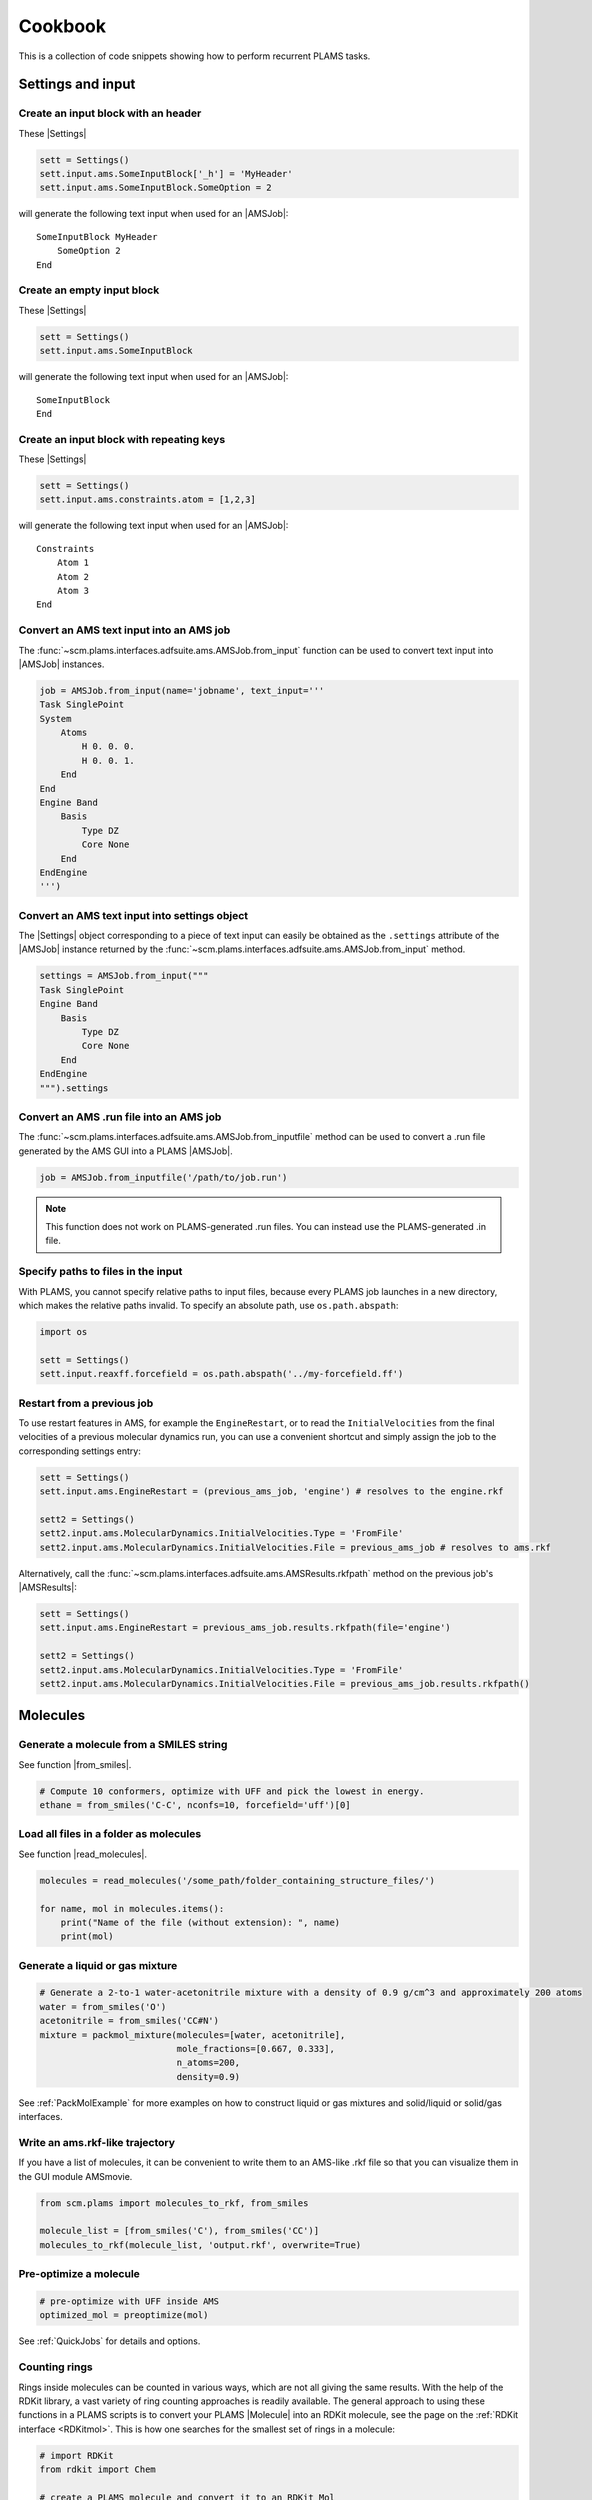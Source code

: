 Cookbook
========

This is a collection of code snippets showing how to perform recurrent PLAMS tasks.


Settings and input
******************


Create an input block with an header
------------------------------------

These |Settings|

.. code-block:: python

    sett = Settings()
    sett.input.ams.SomeInputBlock['_h'] = 'MyHeader'
    sett.input.ams.SomeInputBlock.SomeOption = 2

will generate the following text input when used for an |AMSJob|:

::

    SomeInputBlock MyHeader
        SomeOption 2
    End


Create an empty input block
---------------------------

These |Settings|

.. code-block:: python

    sett = Settings()
    sett.input.ams.SomeInputBlock

will generate the following text input when used for an |AMSJob|:

::

    SomeInputBlock
    End


Create an input block with repeating keys
-----------------------------------------
These |Settings|

.. code-block:: python

    sett = Settings()
    sett.input.ams.constraints.atom = [1,2,3]

will generate the following text input when used for an |AMSJob|:

::

    Constraints
        Atom 1
        Atom 2
        Atom 3
    End


Convert an AMS text input into an AMS job
-----------------------------------------

The :func:`~scm.plams.interfaces.adfsuite.ams.AMSJob.from_input` function can be used to convert text input into |AMSJob| instances.

.. code-block:: python

    job = AMSJob.from_input(name='jobname', text_input='''
    Task SinglePoint
    System
        Atoms
            H 0. 0. 0.
            H 0. 0. 1.
        End
    End
    Engine Band
        Basis
            Type DZ
            Core None
        End
    EndEngine
    ''')

Convert an AMS text input into settings object
----------------------------------------------

The |Settings| object corresponding to a piece of text input can easily be obtained as the ``.settings`` attribute of the |AMSJob| instance returned by the :func:`~scm.plams.interfaces.adfsuite.ams.AMSJob.from_input` method.

.. code-block:: python

    settings = AMSJob.from_input("""
    Task SinglePoint
    Engine Band
        Basis
            Type DZ
            Core None
        End
    EndEngine
    """).settings

Convert an AMS .run file into an AMS job
----------------------------------------

The :func:`~scm.plams.interfaces.adfsuite.ams.AMSJob.from_inputfile` method can be used to convert a .run file generated by the AMS GUI into a PLAMS |AMSJob|.

.. code-block:: python

    job = AMSJob.from_inputfile('/path/to/job.run')

.. note::

    This function does not work on PLAMS-generated .run files. You can instead use the PLAMS-generated .in file.


Specify paths to files in the input
---------------------------------------

With PLAMS, you cannot specify relative paths to input files, because every PLAMS job launches in a new directory, which makes the relative paths invalid. To specify an absolute path, use ``os.path.abspath``:

.. code-block:: python

    import os

    sett = Settings()
    sett.input.reaxff.forcefield = os.path.abspath('../my-forcefield.ff')


Restart from a previous job
-----------------------------------

To use restart features in AMS, for example the ``EngineRestart``, or to read the ``InitialVelocities`` from the final velocities of a previous molecular dynamics run, you can use a convenient shortcut and simply assign the job to the corresponding settings entry:

.. code-block:: python

    sett = Settings()
    sett.input.ams.EngineRestart = (previous_ams_job, 'engine') # resolves to the engine.rkf

    sett2 = Settings()
    sett2.input.ams.MolecularDynamics.InitialVelocities.Type = 'FromFile'
    sett2.input.ams.MolecularDynamics.InitialVelocities.File = previous_ams_job # resolves to ams.rkf

Alternatively, call the :func:`~scm.plams.interfaces.adfsuite.ams.AMSResults.rkfpath` method on the previous job's |AMSResults|:

.. code-block:: python

    sett = Settings()
    sett.input.ams.EngineRestart = previous_ams_job.results.rkfpath(file='engine')

    sett2 = Settings()
    sett2.input.ams.MolecularDynamics.InitialVelocities.Type = 'FromFile'
    sett2.input.ams.MolecularDynamics.InitialVelocities.File = previous_ams_job.results.rkfpath()

Molecules
*********

Generate a molecule from a SMILES string
----------------------------------------

See function |from_smiles|.

.. code-block:: python

    # Compute 10 conformers, optimize with UFF and pick the lowest in energy.
    ethane = from_smiles('C-C', nconfs=10, forcefield='uff')[0]


Load all files in a folder as molecules
---------------------------------------

See function |read_molecules|.

.. code-block:: python

    molecules = read_molecules('/some_path/folder_containing_structure_files/')

    for name, mol in molecules.items():
        print("Name of the file (without extension): ", name)
        print(mol)

Generate a liquid or gas mixture
-----------------------------------------


.. code-block:: python

    # Generate a 2-to-1 water-acetonitrile mixture with a density of 0.9 g/cm^3 and approximately 200 atoms
    water = from_smiles('O')
    acetonitrile = from_smiles('CC#N')
    mixture = packmol_mixture(molecules=[water, acetonitrile], 
                              mole_fractions=[0.667, 0.333], 
                              n_atoms=200, 
                              density=0.9)

See :ref:`PackMolExample` for more examples on how to construct liquid or gas mixtures and solid/liquid or solid/gas interfaces.

Write an ams.rkf-like trajectory
---------------------------------

If you have a list of molecules, it can be convenient to write them to an
AMS-like .rkf file so that you can visualize them in the GUI module AMSmovie.

.. code-block:: python

    from scm.plams import molecules_to_rkf, from_smiles

    molecule_list = [from_smiles('C'), from_smiles('CC')]
    molecules_to_rkf(molecule_list, 'output.rkf', overwrite=True)

Pre-optimize a molecule
------------------------------------

.. code-block:: python
    
    # pre-optimize with UFF inside AMS 
    optimized_mol = preoptimize(mol)

See :ref:`QuickJobs` for details and options.

Counting rings
--------------
Rings inside molecules can be counted in various ways, which are not all giving the same results.
With the help of the RDKit library, a vast variety of ring counting approaches is readily available.
The general approach to using these functions in a PLAMS scripts is to convert your PLAMS |Molecule| into an RDKit molecule, see the page on the :ref:`RDKit interface <RDKitmol>`.
This is how one searches for the smallest set of rings in a molecule:

.. code-block:: python

   # import RDKit
   from rdkit import Chem

   # create a PLAMS molecule and convert it to an RDKit Mol
   dicyclopentadiene = from_smiles('C1C=CC2C1C3CC2C=C3')
   rdmol = to_rdmol(dicyclopentadiene)

   # Calculate smalles set of rings
   for atoms in Chem.GetSymmSSSR(rdmol):
        print ([atom_id for atom_id in atoms], len(atoms))

For more information see also the `RDKit manual <https://www.rdkit.org/docs/GettingStartedInPython.html#ring-information>`__.

Extracting Results
******************

You can use the following snippets to retrieve results after running the required calculations:

Directly from Functions
-----------------------

Results can be either red from previous calculations (see :ref:`accessing_old_jobs`) or from an |AMSResults| instance of a computation just executed within the same workflow.
In either case an |AMSResults| object should be present at runtime::

   myAMSJob.run()
   myAMSResults = myAMSJob.results if myAMSJob.ok() else None

.. warning::
   Access to any results data should only occur under the condition that `AMSJob.ok()` indicate a successful termination of the computation.

Examples: Total Energy and Final Structure
++++++++++++++++++++++++++++++++++++++++++
Multiple functions of the |AMSResults| API allow for simple access of the most common results.

::

   myAMSEnergy = myAMSResults.get_energy(unit='au')

   myAMSStructure = myAMSResults.get_main_molecule()

AMSResults API Functions
++++++++++++++++++++++++
The following members of an |AMSResults| instance can be used as shown in the above examples to read results:

.. list-table::
   :widths: 25 25 50 100
   :header-rows: 1

   * - Property
     - Function
     - Return Type
     - Details
   * - Structure
     - `get_molecule(section)`
     - |Molecule|
     - Structure from `section`
   * -
     - `get_input_molecule()`
     - |Molecule|
     - Input structure
   * -
     - `get_main_molecule()`
     - |Molecule|
     - Final structure from any AMS task
   * -
     - `get_history_molecule(step)`
     - |Molecule|
     - Structure from history section at step # `step`
   * - Energy
     - `get_energy()`
     - `Float`
     - Final energy
   * - Gradients
     - `get_gradients()`
     - `Array` (numpy)
     - Gradients from engine calculation
   * - Stress tensor
     - `get_stresstensor()`
     - `Array` (numpy)
     - Stress tensor from periodic engine calculation
   * - Hessian
     - `get_hessian()`
     - `Array` (numpy)
     - Hessian from frequency calculation (AMS/engine)
   * - Elastic tensor
     - `get_elastictensor()`
     - `Array` (numpy)
     - Elastic tensor from periodic calculation
   * - Frequencies
     - `get_frequencies()`
     - `Array` (numpy)
     - Vibrational frequencies
   * - Atomic Charges
     - `get_charges()`
     - `Array` (numpy)
     - Atomic partial charges
   * - Dipole vector
     - `get_dipolemoment()`
     - `Array` (numpy)
     - Electric dipole moment
   * - Nuclear gradients of dipole vector
     - `get_dipolegradients()`
     - `Array` (numpy)
     - Nuclear Gradients of Electric dipole moment

From the RKF Interface
----------------------
Other properties not listed in the table above should be retrieved using the :func:`~scm.plams.interfaces.adfsuite.ams.AMSResults.readrkf` function::

   myProperty = myAMSResults.readrkf(section, variable)

It is the responsibility of the user to provide the correct names for `section` and `variable` under which the required result is stored in the rkf file.

Finding Section/Variable Pairs
------------------------------
Looking up the names of the needed sections and variable within rkf files is typically needed for more intricate properties when writing a new PLAMS workflow.
There are two main approaches to search for this information.

From Python Directories
+++++++++++++++++++++++
The |AMSResults| member function :func:`~scm.plams.interfaces.adfsuite.ams.AMSResults.get_rkf_skeleton` returns a dictionary containing the available sections as keys and the containing variable names as values

KFBrowser
+++++++++
`KFBrowser <../../GUI/KFbrowser.html>`__ is a GUI module used to inspect rkf files.

.. rst-class:: steps

   \
     | **1.** Open KFBrowser in the GUI via **SCM → KFBrowser**
     | **2.** By default KFBrowser opens the `ams.rkf` file. Where neccessary, switch to **File → open → <engine>.rkf**
     | **3.** Press **ctrl + e** or select **File → Expert Mode** to display the stored file contents
     | **4.** Find the entry of interest. While this is a sometimes not trivial step, most often the required variable is found in either the ``Properties`` or ``AMSResults`` sections.
     | **5.** Once found, the names for `section` and `variable` listed in the rkf file directly corresponds to the `section`/`variable` pair to be used in the `readrkf` function as shown above.

.. note::
   When reading results from a different rkf file than `ams.rkf` the filename has to be specified as::

     myEngineProperty = myAMSResults.readrkf(section, variable, file=<engine>)

   whereas `<engine>` corresponds to the file `<engine>.rkf` present in the calculation directory.

From molecular dynamics trajectories
------------------------------------

General MD properties
+++++++++++++++++++++

The |KFHistory| class can be used to iterate through the History or MDHistory of a trajectory.
In this example the energy, temperature and pressure per frame are read and printed.

.. code-block:: python

    kf = KFReader(mdjob.results['ams.rkf'])
    hist = KFHistory(kf, "History")
    mdhist = KFHistory(kf, "MDHistory")

    frame = 0
    for E, T, p in zip(hist.iter("Energy"), mdhist.iter("Temperature"), mdhist.iter("Pressure")):
        frame += 1
        print("Frame: {} Energy: {} Temperature: {} Pressure: {}".format(frame, E, T, p))

Properties that can be iterated in this way are

.. csv-table:: General properties in section History
   :header: "Property", "Return type", "Unit"

   "Coords", "List of float","bohr"
   "nLatticeVectors", "Int", "n.a."
   "LatticeVectors", "List of float", "bohr"
   "Energy", "Float", "hartree"
   "Gradients", "List of float", "hartree/bohr"
   "StressTensor", "List of float", "atomic units"

.. note::

    For AMS MD simulations you must set ``MolecularDynamics.Trajectory.WriteGradients = "True"`` to store the gradients on the ams.rkf file.

.. csv-table:: General MD properties in section MDHistory
   :header: "Property", "Return type", "Unit"

   "Step", "Integer","n.a."
   "Time", "Float", "fs"
   "TotalEnergy", "Float", "Hartree"
   "PotentialEnergy", "Float", "Hartree"
   "KineticEnergy", "Float", "Hartree"
   "Temperature", "Float", "Kelvin"
   "ConservedEnergy", "Float", "Hartree"
   "Velocities", "List of float", "bohr/fs"
   "Charges", "List of float", "n.a."
   "PressureTensor", "List of float", "hartree/bohr3"
   "Pressure", "Float", "hartree/bohr3"
   "Density", "Float", "dalton/bohr3"
   "Number of molecules", "Float", "n.a."

To read a single property into a numpy array, you can run

.. code-block:: python

    import numpy as np

    # mdjob is a finished AMSJob
    coords = mdjob.results.get_history_property('Coords', history_section='History')
    coords = np.array(coords).reshape(len(coords), -1, 3) # in bohr
    print(coords.shape)

Set ``history_section='MDHistory'`` to read from the MDHistory section.

Molecules from trajectories
+++++++++++++++++++++++++++

The coordinates of an MD trajectory can efficiently be obtained by creating an |RKFTrajectoryFile|.
To create an instance of |RKFTrajectoryFile|, simply pass the according ams.rkf file to it. In this example, the atomic coordinates and lattice vectors are read via |RKFTrajectoryFile| while the PLAMS Molecule function :func:`~scm.plams.mol.molecule.Molecule.get_center_of_mass` to calculate the center of mass for every frame.

.. code-block:: python

    rkf = RKFTrajectoryFile(mdjob.results['ams.rkf'])
    mol = rkf.get_plamsmol()

    for i in range(rkf.get_length()):
        coords,cell = rkf.read_frame(i,molecule=mol)
        print(coords, cell, mol.get_center_of_mass())


It is also possible to iterate through the History section of trajectory file. This can be useful in cases were the numbers of atoms is changing per frame or the coordinates per single molecule are needed.
Here's an example where the molecule types present in that particular frame are read for every frame:

.. code-block:: python

    kf = KFReader(mdjob.results['ams.rkf'])
    mdhist = KFHistory(kf, "MDHistory")
    hist = KFHistory(kf, "History")

    # get number of distinct molecule types and all their formulas
    number_of_molecules = kf.read('Molecules','Num molecules')
    formulas = [ kf.read('Molecules',f'Molecule name {i+1}') for i in range(number_of_molecules) ]

    for mols, step in zip( hist.iter("Mols.Type"), mdhist.iter("Step")):
        line = f"{step:8d} "
        for i in sorted(set(mols)): line += f"{formulas[i-1]:s} "
        print(line)


.. _accessing_old_jobs:

Accessing Old Jobs
******************

The following illustrates how to load data from previously executed jobs.

Binding Native PLAMS Jobs
-------------------------

.. warning::
   The jobs should be loaded with a version of PLAMS that is consistent with the version originally used to run the jobs.


From an existing PLAMS working directory with the contents

::

   OLDDIR/
   ├── OLDJOB1/
   |   ├── ams.log
   |   ├── ams.rkf
   |   ├── OLDJOB1.dill
   |   ├── OLDJOB1.err
   |   ├── OLDJOB1.in
   |   ├── OLDJOB1.out
   |   ├── OLDJOB1.run
   |   ├── engine.rkf
   |   ├── output.xyz
   ├── input
   └── logfile

we can bind an instance of the |AMSJob| class by making use of the `.dill` file.
The |AMSJob| object in turn contains a results object, which gives access to the data previously calculated.
This can be achieved using the |load| function as illustrated in the following snippet::

   path       = "OLDDIR/OLDJOB1/OLDJOB1.dill"
   single_JOB = load(path)                                       # AMSJob instance
   if single_JOB.ok():
      energy     = single_JOB.results.get_energy()               # load the desired properties
      structure  = single_JOB.results.get_main_molecule()
      propertyX  = single_JOB.results.readrkf('AMSResults', 'DipoleMoment', file='engine')

More often than not, the working directory will include multiple individual subdirectories, each containing individual PLAMS job.

::

   OLDDIR/
   ├── OLDJOB1/
   |   ├── ams.log
   |   ├── ams.rkf
   |   ├── OLDJOB1.dill
   |   ├── OLDJOB1.err
   |   ├── OLDJOB1.in
   |   ├── OLDJOB1.out
   |   ├── OLDJOB1.run
   |   ├── engine.rkf
   |   ├── output.xyz
   ├── OLDJOB2/
   |   ├── ams.log
   |   ├── ams.rkf
   |   ├── OLDJOB2.dill
   |   ├── OLDJOB2.err
   |   ├── OLDJOB2.in
   |   ├── OLDJOB2.out
   |   ├── OLDJOB2.run
   |   ├── engine.rkf
   |   ├── output.xyz
   ├── OLDJOB3/
   |   ├── ams.log
   |   ├── ams.rkf
   |   ├── OLDJOB3.dill
   |   ├── OLDJOB3.err
   |   ├── OLDJOB3.in
   |   ├── OLDJOB3.out
   |   ├── OLDJOB3.run
   |   ├── engine.rkf
   |   ├── output.xyz
   ├── input
   └── logfile

These can be loaded using the |load_all| function and by providing only the path to the top-level directory::

   path       = "OLDDIR"
   all_JOBS   = load_all(path)

Note that |load_all| wraps the |load| function used above and therefore requires existing `.dill` files in each of the loaded subdirectories.
The |load_all| function yields a dictionary with the paths of the `.dill` files as keys and the corresponding job object as values::

   print(all_JOBS)

::

   {'/home/user/OLDDIR/OLDJOB1/OLDJOB1.dill': <scm.plams.interfaces.adfsuite.ams.AMSJob object at 0x7f0baad340b8>,
    '/home/user/OLDDIR/OLDJOB2/OLDJOB2.dill': <scm.plams.interfaces.adfsuite.ams.AMSJob object at 0x7f0baacf24a8>,
    '/home/user/OLDDIR/OLDJOB3/OLDJOB3.dill': <scm.plams.interfaces.adfsuite.ams.AMSJob object at 0x7f0baad06cf8>}

We can now access these |AMSJob| instances::

   for this_JOB in all_JOBS.values():
      if this_JOB.ok():
         energy     = this_JOB.results.get_energy()
         structure  = this_JOB.results.get_main_molecule()
         propertyX  = this_JOB.results.readrkf('AMSResults', 'DipoleMoment', file='engine')


Binding old RKF Files
---------------------
In cases where the `.dill` files are not available any more, it is still possible to load the contents of previously generated `.rkf` files into a PLAMS workflow::

   path       = "OLDDIR/OLDJOB1/"
   ext_JOB    = AMSJob.load_external(path)
   if ext_JOB.ok():
      energy     = ext_JOB.results.get_energy()
      structure  = ext_JOB.results.get_main_molecule()

If the `.rkf` file does originate from some other source than any of the direct AMS engines, also an instance of the more generic |SingleJob| class can be used::

   path       = "OLDDIR/OLDJOB1/ams.rkf"
   ext_JOB    = SingleJob.load_external(path)

The downside of this latter approach is that the accessibility to the data is very limited and has to be implemented mostly in terms of pattern-matching searches in the output files.

An alternative way is to make use of the `KFReader` class::

   path       = "OLDDIR/OLDJOB1/ams.rkf"
   rkf_reader = KFReader(path)
   n_steps    = rkf_reader.read("History", "nEntries")
   energy     = rkf_reader.read("History", "Energy({})".format(n_steps))
   structure  = rkf_reader.read("History", "Coords({})".format(n_steps))

Note that also the KFReader class lacks most of the shortcut functions of a proper |AMSResults| object so that the access to the data has to be specified manually.


Parallelization
***************

Parallel job execution
----------------------

PLAMS supports running multiple jobs in parallel.
Details on the synchronization between parallel job executions can be found :ref:`here <parallel>`.
To make sure your PLAMS script can take maximum advantage of parallel job execution there is a simple rule:
Make sure to create and run as many jobs as possible before starting to access any results.
(This is because the access to results of a job may block until that job has finished, preventing you to submit more independent jobs in the meantime.)

In the common case where there are *no* dependencies between jobs, this means that we should set up and run all jobs *before* starting to access any results.
The script below shows how to parallelize the trivially parallel task of just executing the same job on a set of molecules.

.. code-block:: python

   mols = read_molecules('my_molecules')
   # mols is a dictionary mapping filenames (without
   # extension) to plams.Molecule instances, e.g.:
   # my_molecules/benzene.xyz would become mols['benzene']

   sett = Settings()
   # ... all your settings go here ...

   config.default_jobrunner = JobRunner(parallel=True, maxjobs=8)
   sett.runscript.nproc = 4
   # run up to 8 jobs (using 4 cores each) in parallel

   jobs    = { n: AMSJob(name=n, settings=sett, molecule=m) for n,m in mols.items() }
   results = { n: j.run() for n,j in jobs.items() }
   # make and run all jobs before accessing any results

   for n,r in results.items():
      print(n, r.get_energy() if r.ok() else 'Failed')

Obviously, ``runscript.nproc`` could also be set on a per-job basis.
This is useful if some of your jobs do not scale well with the number of CPU cores, or if you have jobs of very different computational cost.

PLAMS scripts under Slurm
-------------------------

A PLAMS script can be run under the Slurm batch system and execute jobs within the resource allocation that is created for the script.
The script shown in the previous section should work just fine when run under a batch system.
The only change you should make is *not* to set the maximum number of jobs.

.. code-block:: python

   config.default_jobrunner = JobRunner(parallel=True)

.. technical::

   The execution of the job is implemented as a Slurm job step, which may need to wait for free resources before actually starting.
   As Slurm is taking care of limiting the number of simultaneously executing jobs, we no longer need to do that through the PLAMS |JobRunner| and can therefore skip the ``maxjobs`` argument of its constructor.

Furthermore you may need to wrap the call to the PLAMS :ref:`launch script <master-script>` in a job script, in which we recommend you ``cd`` to the directory from which the job was submitted.
This makes sure you will find the PLAMS working directory in the normal location.
(If ``$AMSBIN`` is not already in your environment, this is also the place to `set up the AMS environment <../../Installation/Installation.html#set-up-the-environment>`__.)

.. code-block:: sh

   #!/bin/sh
   cd "$SLURM_SUBMIT_DIR"
   $AMSBIN/plams myscript.plms

The above job script can then simply be submitted to the batch system::

   sbatch [...] myscript.sh

Alternatively you can also skip the job script, and submit the PLAMS :ref:`launch script <master-script>` itself::

   sbatch [...] --chdir=. $AMSBIN/plams myscript.plms

.. warning::

   The integration of PLAMS, AMS and Slurm will only work on Slurm versions >=15.
   Furthermore AMS needs to use an MPI implementation that is integrated with the Slurm.
   This is the case for the IntelMPI builds of AMS, but *not* the OpenMPI builds.
   Please refer to the `installation manual <../../Installation/Additional_Information_and_Known_Issues.html#running-mpi-jobs>`__ for details on the capabilities of the different MPI versions.
   If the batch system integration does not work for you, you can still run PLAMS scripts via the batch system, but you will be restricted to running on a single node and will need to use the ``maxjobs`` argument in the constructor of the |JobRunner| to limit the number of simultaneously running jobs.
